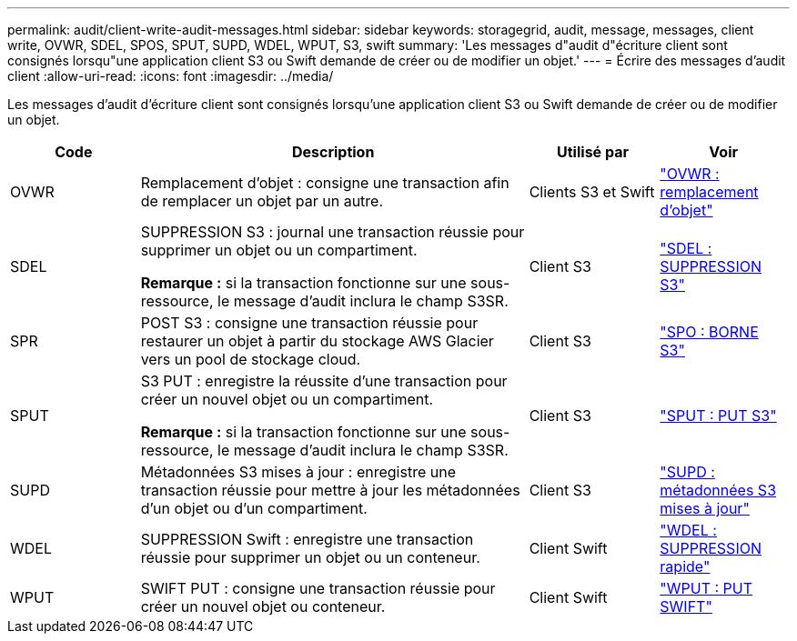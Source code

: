---
permalink: audit/client-write-audit-messages.html 
sidebar: sidebar 
keywords: storagegrid, audit, message, messages, client write, OVWR, SDEL, SPOS, SPUT, SUPD, WDEL, WPUT, S3, swift 
summary: 'Les messages d"audit d"écriture client sont consignés lorsqu"une application client S3 ou Swift demande de créer ou de modifier un objet.' 
---
= Écrire des messages d'audit client
:allow-uri-read: 
:icons: font
:imagesdir: ../media/


[role="lead"]
Les messages d'audit d'écriture client sont consignés lorsqu'une application client S3 ou Swift demande de créer ou de modifier un objet.

[cols="1a,3a,1a,1a"]
|===
| Code | Description | Utilisé par | Voir 


 a| 
OVWR
 a| 
Remplacement d'objet : consigne une transaction afin de remplacer un objet par un autre.
 a| 
Clients S3 et Swift
 a| 
link:ovwr-object-overwrite.html["OVWR : remplacement d'objet"]



 a| 
SDEL
 a| 
SUPPRESSION S3 : journal une transaction réussie pour supprimer un objet ou un compartiment.

*Remarque :* si la transaction fonctionne sur une sous-ressource, le message d'audit inclura le champ S3SR.
 a| 
Client S3
 a| 
link:sdel-s3-delete.html["SDEL : SUPPRESSION S3"]



 a| 
SPR
 a| 
POST S3 : consigne une transaction réussie pour restaurer un objet à partir du stockage AWS Glacier vers un pool de stockage cloud.
 a| 
Client S3
 a| 
link:spos-s3-post.html["SPO : BORNE S3"]



 a| 
SPUT
 a| 
S3 PUT : enregistre la réussite d'une transaction pour créer un nouvel objet ou un compartiment.

*Remarque :* si la transaction fonctionne sur une sous-ressource, le message d'audit inclura le champ S3SR.
 a| 
Client S3
 a| 
link:sput-s3-put.html["SPUT : PUT S3"]



 a| 
SUPD
 a| 
Métadonnées S3 mises à jour : enregistre une transaction réussie pour mettre à jour les métadonnées d'un objet ou d'un compartiment.
 a| 
Client S3
 a| 
link:supd-s3-metadata-updated.html["SUPD : métadonnées S3 mises à jour"]



 a| 
WDEL
 a| 
SUPPRESSION Swift : enregistre une transaction réussie pour supprimer un objet ou un conteneur.
 a| 
Client Swift
 a| 
link:wdel-swift-delete.html["WDEL : SUPPRESSION rapide"]



 a| 
WPUT
 a| 
SWIFT PUT : consigne une transaction réussie pour créer un nouvel objet ou conteneur.
 a| 
Client Swift
 a| 
link:wput-swift-put.html["WPUT : PUT SWIFT"]

|===